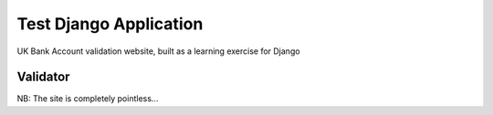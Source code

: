 Test Django Application
=======================

UK Bank Account validation website, built as a learning exercise for Django

Validator
---------
.. code-block:: python
   :linenos:

   from accounts.utils.BankValidator import Validator
   bv = Validator()
   result = bv.validate(sort_code, account)
   if not result:
       print (bv.message)

NB: The site is completely pointless...